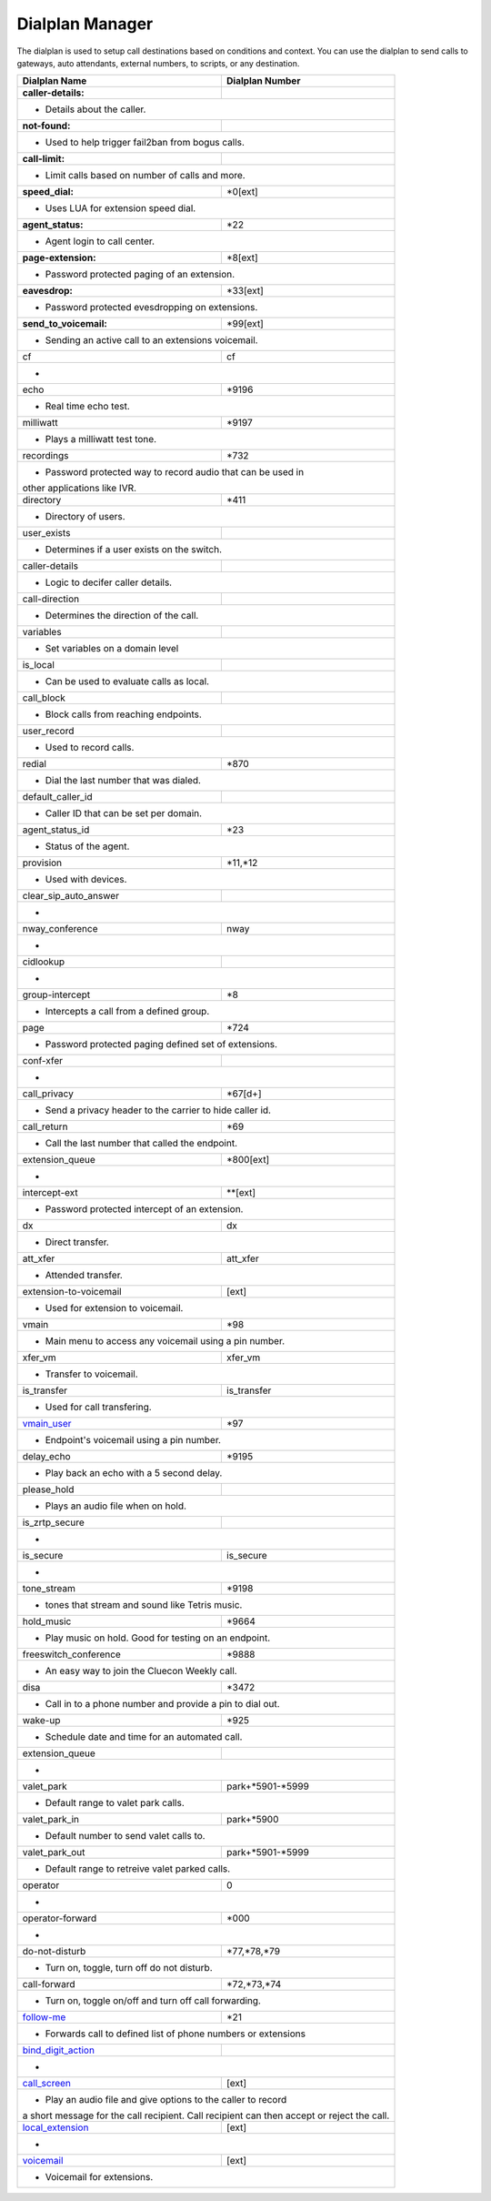 ##################
Dialplan Manager
##################



The dialplan is used to setup call destinations based on conditions and context. You can use the dialplan to send calls to gateways, auto attendants, external numbers, to scripts, or any destination.  


+---------------------------+----------------------------------+
| Dialplan Name             | Dialplan Number                  |
+===========================+==================================+
| **caller-details:**       |                                  |
+---------------------------+----------------------------------+
|   * Details about the caller.                                |
+---------------------------+----------------------------------+
| **not-found:**            |                                  |
+---------------------------+----------------------------------+
| * Used to help trigger fail2ban from bogus calls.            |
+---------------------------+----------------------------------+
| **call-limit:**           |                                  |
+---------------------------+----------------------------------+
| * Limit calls based on number of calls and more.             |
+---------------------------+----------------------------------+
| **speed_dial:**           | *0[ext]                          |
+---------------------------+----------------------------------+
| * Uses LUA for extension speed dial.                         |
+---------------------------+----------------------------------+
| **agent_status:**         | *22                              |
+---------------------------+----------------------------------+
| * Agent login to call center.                                |
+---------------------------+----------------------------------+
| **page-extension:**       | *8[ext]                          |
+---------------------------+----------------------------------+
| * Password protected paging of an extension.                 |
+---------------------------+----------------------------------+
| **eavesdrop:**            | *33[ext]                         |
+---------------------------+----------------------------------+
| * Password protected evesdropping on extensions.             |
+---------------------------+----------------------------------+
| **send_to_voicemail:**    | *99[ext]                         |
+---------------------------+----------------------------------+
| * Sending an active call to an extensions voicemail.         |
+---------------------------+----------------------------------+
| cf                        | cf                               |
+---------------------------+----------------------------------+
| *                                                            |
+---------------------------+----------------------------------+
| echo                      | *9196                            |
+---------------------------+----------------------------------+
| * Real time echo test.                                       |
+---------------------------+----------------------------------+
| milliwatt                 | *9197                            |
+---------------------------+----------------------------------+
| * Plays a milliwatt test tone.                               |
+---------------------------+----------------------------------+
| recordings                | *732                             |
+---------------------------+----------------------------------+
| * Password protected way to record audio that can be used in |
| other applications like IVR.                                 |
+---------------------------+----------------------------------+
| directory                 | *411                             |
+---------------------------+----------------------------------+
| * Directory of users.                                        |
+---------------------------+----------------------------------+
| user_exists               |                                  |
+---------------------------+----------------------------------+
| * Determines if a user exists on the switch.                 |
+---------------------------+----------------------------------+
| caller-details            |                                  |
+---------------------------+----------------------------------+
| * Logic to decifer caller details.                           |
+---------------------------+----------------------------------+
| call-direction            |                                  |
+---------------------------+----------------------------------+
| * Determines the direction of the call.                      |
+---------------------------+----------------------------------+
| variables                 |                                  |
+---------------------------+----------------------------------+
| * Set variables on a domain level                            |
+---------------------------+----------------------------------+
| is_local                  |                                  |
+---------------------------+----------------------------------+
| * Can be used to evaluate calls as local.                    |
+---------------------------+----------------------------------+
| call_block                |                                  |
+---------------------------+----------------------------------+
| * Block calls from reaching endpoints.                       |
+---------------------------+----------------------------------+
| user_record               |                                  |
+---------------------------+----------------------------------+
| * Used to record calls.                                      |
+---------------------------+----------------------------------+
| redial                    | *870                             |
+---------------------------+----------------------------------+
| * Dial the last number that was dialed.                      |
+---------------------------+----------------------------------+
| default_caller_id         |                                  |
+---------------------------+----------------------------------+
| * Caller ID that can be set per domain.                      |
+---------------------------+----------------------------------+
| agent_status_id           | *23                              |
+---------------------------+----------------------------------+
| * Status of the agent.                                       |
+---------------------------+----------------------------------+
| provision                 | *11,*12                          |
+---------------------------+----------------------------------+
| * Used with devices.                                         |
+---------------------------+----------------------------------+
| clear_sip_auto_answer     |                                  |
+---------------------------+----------------------------------+
| *                                                            |
+---------------------------+----------------------------------+
| nway_conference           | nway                             |
+---------------------------+----------------------------------+
| *                                                            |
+---------------------------+----------------------------------+
| cidlookup                 |                                  |
+---------------------------+----------------------------------+
| *                                                            |
+---------------------------+----------------------------------+
| group-intercept           | *8                               |
+---------------------------+----------------------------------+
| * Intercepts a call from a defined group.                    |
+---------------------------+----------------------------------+
| page                      | *724                             |
+---------------------------+----------------------------------+
| * Password protected paging defined set of extensions.       |
+---------------------------+----------------------------------+
| conf-xfer                 |                                  |
+---------------------------+----------------------------------+
| *                                                            |
+---------------------------+----------------------------------+
| call_privacy              | *67[d+]                          |
+---------------------------+----------------------------------+
| * Send a privacy header to the carrier to hide caller id.    |
+---------------------------+----------------------------------+
| call_return               | *69                              |
+---------------------------+----------------------------------+
| * Call the last number that called the endpoint.             |
+---------------------------+----------------------------------+
| extension_queue           | *800[ext]                        |
+---------------------------+----------------------------------+
| *                                                            |
+---------------------------+----------------------------------+
| intercept-ext             | **[ext]                          |
+---------------------------+----------------------------------+
| *  Password protected intercept of an extension.             |
+---------------------------+----------------------------------+
| dx                        | dx                               |
+---------------------------+----------------------------------+
| * Direct transfer.                                           |
+---------------------------+----------------------------------+
| att_xfer                  | att_xfer                         |
+---------------------------+----------------------------------+
| * Attended transfer.                                         |
+---------------------------+----------------------------------+
| extension-to-voicemail    | [ext]                            |
+---------------------------+----------------------------------+
| * Used for extension to voicemail.                           |
+---------------------------+----------------------------------+
| vmain                     | *98                              |
+---------------------------+----------------------------------+
| * Main menu to access any voicemail using a pin number.      |
+---------------------------+----------------------------------+
| xfer_vm                   | xfer_vm                          |
+---------------------------+----------------------------------+
| * Transfer to voicemail.                                     |
+---------------------------+----------------------------------+
| is_transfer               | is_transfer                      |
+---------------------------+----------------------------------+
| * Used for call transfering.                                 |
+---------------------------+----------------------------------+
| `vmain_user`_             | *97                              |
+---------------------------+----------------------------------+
| * Endpoint's voicemail using a pin number.                   |
+---------------------------+----------------------------------+
| delay_echo                | *9195                            |
+---------------------------+----------------------------------+
| * Play back an echo with a 5 second delay.                   |
+---------------------------+----------------------------------+
| please_hold               |                                  |
+---------------------------+----------------------------------+
| * Plays an audio file when on hold.                          |
+---------------------------+----------------------------------+
| is_zrtp_secure            |                                  |
+---------------------------+----------------------------------+
| *                                                            |
+---------------------------+----------------------------------+
| is_secure                 | is_secure                        |
+---------------------------+----------------------------------+
| *                                                            |
+---------------------------+----------------------------------+
| tone_stream               | *9198                            |
+---------------------------+----------------------------------+
| * tones that stream and sound like Tetris music.             |
+---------------------------+----------------------------------+
| hold_music                | *9664                            |
+---------------------------+----------------------------------+
| * Play music on hold. Good for testing on an endpoint.       |
+---------------------------+----------------------------------+
| freeswitch_conference     | *9888                            |
+---------------------------+----------------------------------+
| * An easy way to join the Cluecon Weekly call.               |
+---------------------------+----------------------------------+
| disa                      | *3472                            |
+---------------------------+----------------------------------+
| * Call in to a phone number and provide a pin to dial out.   |
+---------------------------+----------------------------------+
| wake-up                   | *925                             |
+---------------------------+----------------------------------+
| * Schedule date and time for an automated call.              |
+---------------------------+----------------------------------+
| extension_queue           |                                  |
+---------------------------+----------------------------------+
| *                                                            |
+---------------------------+----------------------------------+
| valet_park                | park+*5901-*5999                 |
+---------------------------+----------------------------------+
| * Default range to valet park calls.                         |
+---------------------------+----------------------------------+
| valet_park_in             | park+*5900                       |
+---------------------------+----------------------------------+
| * Default number to send valet calls to.                     |
+---------------------------+----------------------------------+
| valet_park_out            | park+*5901-*5999                 |
+---------------------------+----------------------------------+
| * Default range to retreive valet parked calls.              |
+---------------------------+----------------------------------+
| operator                  | 0                                |
+---------------------------+----------------------------------+
| *                                                            |
+---------------------------+----------------------------------+
| operator-forward          | *000                             |
+---------------------------+----------------------------------+
| *                                                            |
+---------------------------+----------------------------------+
| do-not-disturb            | *77,*78,*79                      |
+---------------------------+----------------------------------+
| * Turn on, toggle, turn off do not disturb.                  |
+---------------------------+----------------------------------+
| call-forward              | *72,*73,*74                      |
+---------------------------+----------------------------------+
| * Turn on, toggle on/off and turn off call forwarding.       |
+---------------------------+----------------------------------+
| `follow-me`_              | *21                              |
+---------------------------+----------------------------------+
|* Forwards call to defined list of phone numbers or extensions|
+---------------------------+----------------------------------+
| `bind_digit_action`_      |                                  |
+---------------------------+----------------------------------+
| *                                                            |
+---------------------------+----------------------------------+
| `call_screen`_            | [ext]                            |
+---------------------------+----------------------------------+
| * Play an audio file and give options to the caller to record|
| a short message for the call recipient. Call recipient can   |
| then accept or reject the call.                              |
+---------------------------+----------------------------------+
| `local_extension`_        | [ext]                            |
+---------------------------+----------------------------------+
| *                                                            |
+---------------------------+----------------------------------+
| `voicemail`_              | [ext]                            |
+---------------------------+----------------------------------+
| *  Voicemail for extensions.                                 |
+---------------------------+----------------------------------+



.. _call_screen: dialplan_details.html#call-screen
.. _local_extension: dialplan_details.html#local-extension
.. _voicemail: dialplan_details.html#voicemail
.. _vmain_user: /en/latest/dialplan/dialplan_details.html#voicemail-vmain-user
.. _bind_digit_action: dialplan_details.html#bind-digit-action
.. _follow-me: dialplan_details.html#follow-me

